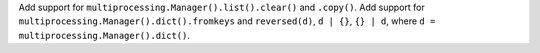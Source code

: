 Add support for ``multiprocessing.Manager().list().clear()`` and ``.copy()``. Add support for ``multiprocessing.Manager().dict().fromkeys`` and ``reversed(d)``, ``d | {}``, ``{} | d``, where ``d = multiprocessing.Manager().dict()``.
